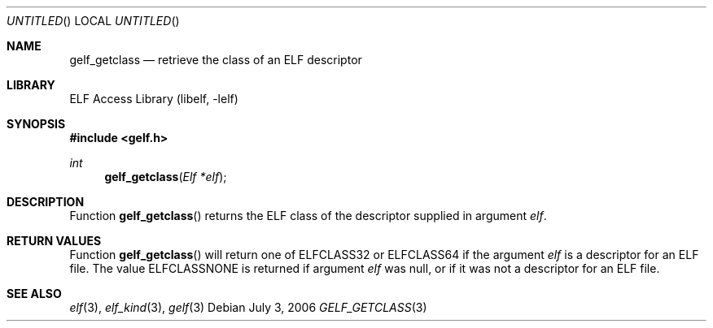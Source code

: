 .\"	$NetBSD: gelf_getclass.3,v 1.2.4.2 2014/05/22 15:44:47 yamt Exp $
.\"
.\" Copyright (c) 2006,2008 Joseph Koshy.  All rights reserved.
.\"
.\" Redistribution and use in source and binary forms, with or without
.\" modification, are permitted provided that the following conditions
.\" are met:
.\" 1. Redistributions of source code must retain the above copyright
.\"    notice, this list of conditions and the following disclaimer.
.\" 2. Redistributions in binary form must reproduce the above copyright
.\"    notice, this list of conditions and the following disclaimer in the
.\"    documentation and/or other materials provided with the distribution.
.\"
.\" This software is provided by Joseph Koshy ``as is'' and
.\" any express or implied warranties, including, but not limited to, the
.\" implied warranties of merchantability and fitness for a particular purpose
.\" are disclaimed.  in no event shall Joseph Koshy be liable
.\" for any direct, indirect, incidental, special, exemplary, or consequential
.\" damages (including, but not limited to, procurement of substitute goods
.\" or services; loss of use, data, or profits; or business interruption)
.\" however caused and on any theory of liability, whether in contract, strict
.\" liability, or tort (including negligence or otherwise) arising in any way
.\" out of the use of this software, even if advised of the possibility of
.\" such damage.
.\"
.\" Id: gelf_getclass.3 189 2008-07-20 10:38:08Z jkoshy 
.\"
.Dd July 3, 2006
.Os
.Dt GELF_GETCLASS 3
.Sh NAME
.Nm gelf_getclass
.Nd retrieve the class of an ELF descriptor
.Sh LIBRARY
.Lb libelf
.Sh SYNOPSIS
.In gelf.h
.Ft int
.Fn gelf_getclass "Elf *elf"
.Sh DESCRIPTION
Function
.Fn gelf_getclass
returns the ELF class of the descriptor supplied in argument
.Ar elf .
.Sh RETURN VALUES
Function
.Fn gelf_getclass
will return one of
.Dv ELFCLASS32
or
.Dv ELFCLASS64
if the argument
.Ar elf
is a descriptor for an ELF file.
The value
.Dv ELFCLASSNONE
is returned if argument
.Ar elf
was null, or if it was not a descriptor for an ELF file.
.Sh SEE ALSO
.Xr elf 3 ,
.Xr elf_kind 3 ,
.Xr gelf 3
